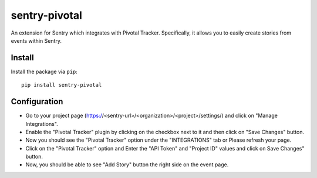 sentry-pivotal
==============

An extension for Sentry which integrates with Pivotal Tracker. Specifically, it allows you to easily create
stories from events within Sentry.


Install
-------

Install the package via ``pip``::

    pip install sentry-pivotal

Configuration
--------------
- Go to your project page (https://<sentry-url>/<organization>/<project>/settings/) and click on "Manage Integrations". 
- Enable the "Pivotal Tracker" plugin by clicking on the checkbox next to it and then click on "Save Changes" button.
- Now you should see the "Pivotal Tracker" option under the "INTEGRATIONS" tab or Please refresh your page.
- Click on the "Pivotal Tracker" option and Enter the "API Token" and "Project ID" values and click on Save Changes" button.
- Now, you should be able to see "Add Story" button the right side on the event page. 
